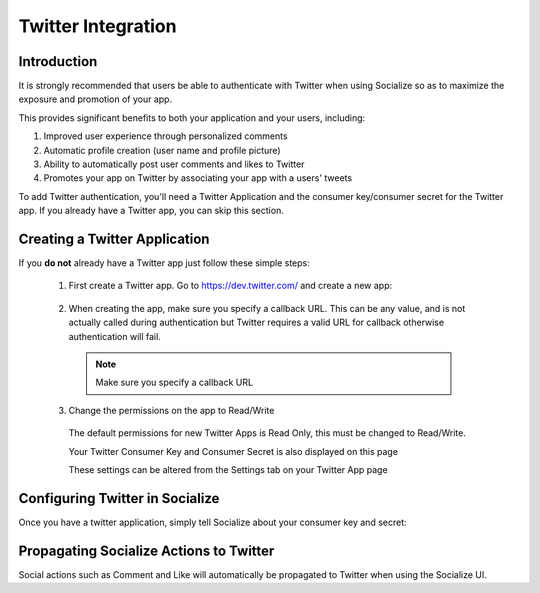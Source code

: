 ====================
Twitter Integration
====================

Introduction
------------

It is strongly recommended that users be able to authenticate with Twitter when
using Socialize so as to maximize the exposure and promotion of your app.

This provides significant benefits to both your application and your users, including:

1. Improved user experience through personalized comments
2. Automatic profile creation (user name and profile picture)
3. Ability to automatically post user comments and likes to Twitter
4. Promotes your app on Twitter by associating your app with a users' tweets

To add Twitter authentication, you'll need a Twitter Application and the consumer key/consumer secret for the Twitter app.  
If you already have a Twitter app, you can skip this section.

Creating a Twitter Application
-------------------------------
If you **do not** already have a Twitter app just follow these simple steps:

  1. First create a Twitter app.  Go to https://dev.twitter.com/ and create a new app:
  
    .. image:: images/tw_create_app.png
    
  2. When creating the app, make sure you specify a callback URL.  
     This can be any value, and is not actually called during authentication but Twitter requires a 
     valid URL for callback otherwise authentication will fail.
     
    .. note:: 

      Make sure you specify a callback URL
  
    .. image:: images/tw_app_details.png
    
  3. Change the permissions on the app to Read/Write
    
    The default permissions for new Twitter Apps is Read Only, this must be changed to Read/Write.
    
    Your Twitter Consumer Key and Consumer Secret is also displayed on this page
    
    .. image:: images/tw_app_info.png
    
    These settings can be altered from the Settings tab on your Twitter App page
    
    .. image:: images/tw_app_permissions.png    
    
.. _propagate_tw:

Configuring Twitter in Socialize
--------------------------------

Once you have a twitter application, simply tell Socialize about your consumer key and secret:

.. raw:: html

  <script src="https://gist.github.com/2025402.js?file=gistfile1.m"></script>

Propagating Socialize Actions to Twitter
-----------------------------------------

Social actions such as Comment and Like will automatically be propagated to
Twitter when using the Socialize UI. 
